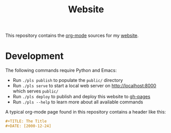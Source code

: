 #+TITLE: Website

This repository contains the [[https://orgmode.org/][org-mode]] sources for my [[https://florianwinkelbauer.com][website]].

* Development

The following commands require Python and Emacs:

- Run ~./pls publish~ to populate the ~public/~ directory
- Run ~./pls serve~ to start a local web server on [[http://localhost:8000]] which
  serves ~public/~
- Run ~./pls deploy~ to publish and deploy this website to [[https://github.com/fwinkelbauer/fwinkelbauer.github.io/tree/gh-pages][gh-pages]]
- Run ~./pls --help~ to learn more about all available commands

A typical org-mode page found in this repository contains a header like this:

#+begin_src org
,#+TITLE: The Title
,#+DATE: [2000-12-24]
#+end_src
